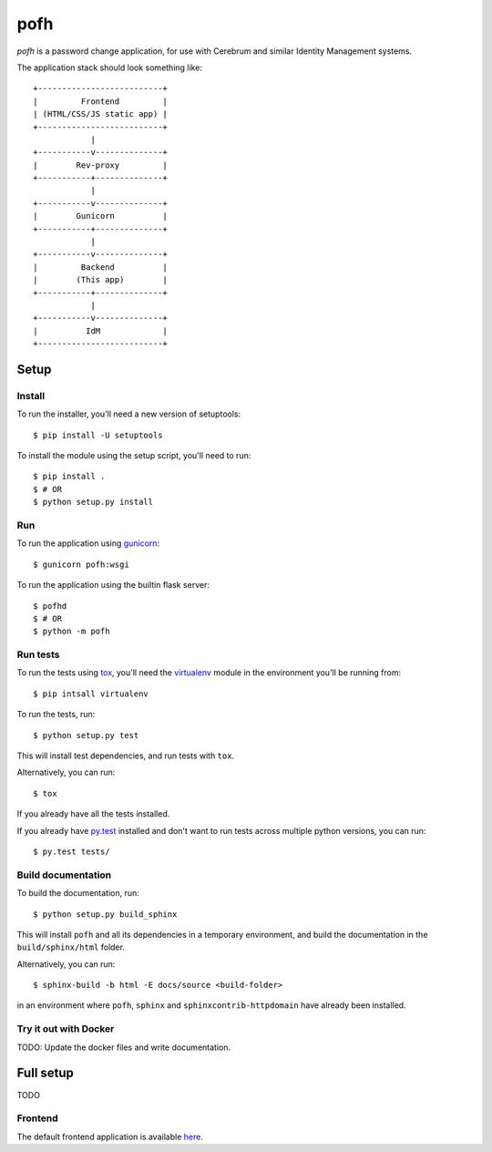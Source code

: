 ====
pofh
====
*pofh* is a password change application, for use with Cerebrum and similar
Identity Management systems.


The application stack should look something like:

::

    +--------------------------+
    |         Frontend         |
    | (HTML/CSS/JS static app) |
    +--------------------------+
                |
    +-----------v--------------+
    |        Rev-proxy         |
    +-----------+--------------+
                |
    +-----------v--------------+
    |        Gunicorn          |
    +-----------+--------------+
                |
    +-----------v--------------+
    |         Backend          |
    |        (This app)        |
    +-----------+--------------+
                |
    +-----------v--------------+
    |          IdM             |
    +--------------------------+


Setup
=====

Install
-------
To run the installer, you'll need a new version of setuptools::

    $ pip install -U setuptools

To install the module using the setup script, you'll need to run::

    $ pip install .
    $ # OR
    $ python setup.py install


Run
---
To run the application using `gunicorn`_: ::

    $ gunicorn pofh:wsgi

To run the application using the builtin flask server: ::

    $ pofhd
    $ # OR
    $ python -m pofh


Run tests
---------
To run the tests using `tox`_, you'll need the `virtualenv`_ module in the
environment you'll be running from::

    $ pip intsall virtualenv

To run the tests, run::

    $ python setup.py test

This will install test dependencies, and run tests with ``tox``.

Alternatively, you can run: ::

    $ tox

If you already have all the tests installed.

If you already have `py.test`_ installed and don't want to run tests across
multiple python versions, you can run::

    $ py.test tests/


Build documentation
-------------------
To build the documentation, run: ::

    $ python setup.py build_sphinx

This will install ``pofh`` and all its dependencies in a temporary environment,
and build the documentation in the ``build/sphinx/html`` folder.

Alternatively, you can run: ::

    $ sphinx-build -b html -E docs/source <build-folder>

in an environment where ``pofh``, ``sphinx`` and ``sphinxcontrib-httpdomain`` have already been installed.


Try it out with Docker
----------------------
TODO: Update the docker files and write documentation.


Full setup
==========
TODO

Frontend
--------

The default frontend application is available `here`__.

__ `frontend`_



.. Links:
.. _tox: https://tox.readthedocs.io/en/latest/
.. _virtualenv: https://virtualenv.pypa.io/en/stable/
.. _py.test: http://doc.pytest.org/en/latest/
.. _backend: https://bitbucket.usit.uio.no/projects/CRB/repos/cerebrum-password-webapp-backend/browse
.. _frontend: https://bitbucket.usit.uio.no/projects/CRB/repos/cerebrum-password-webapp-frontend/browse
.. _gunicorn: http://gunicorn.org/
